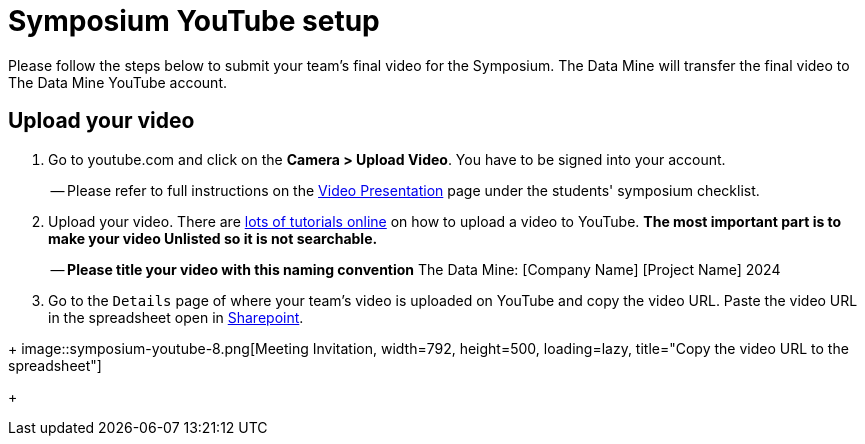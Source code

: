 = Symposium YouTube setup 

Please follow the steps below to submit your team's final video for the Symposium. The Data Mine will transfer the final video to The Data Mine YouTube account.  

== Upload your video 


1.  Go to youtube.com and click on the *Camera > Upload Video*. You have to be signed into your account.
+
-- Please refer to full instructions on the https://the-examples-book.com/crp/students/spring2024/video_guidelines#upload-your-video[Video Presentation] page under the students' symposium checklist.
+
2. Upload your video. There are link:https://support.google.com/youtube/answer/57407?co=GENIE.Platform%3DDesktop&hl=en[lots of tutorials online] on how to upload a video to YouTube. *The most important part is to make your video Unlisted so it is not searchable.*
+
-- *Please title your video with this naming convention* The Data Mine: [Company Name] [Project Name] 2024

3. Go to the `Details` page of where your team's video is uploaded on YouTube and copy the video URL. Paste the video URL in the spreadsheet open in https://purdue0-my.sharepoint.com/:x:/r/personal/hoeinge_purdue_edu/Documents/TDM_2024_Symposium_Videos.xlsx?d=we1d9783a0ade4ee697da2782cc6a6fa0&csf=1&web=1&e=4G5q0g[Sharepoint]. 

--
+
image::symposium-youtube-8.png[Meeting Invitation, width=792, height=500, loading=lazy, title="Copy the video URL to the spreadsheet"]
--
+
